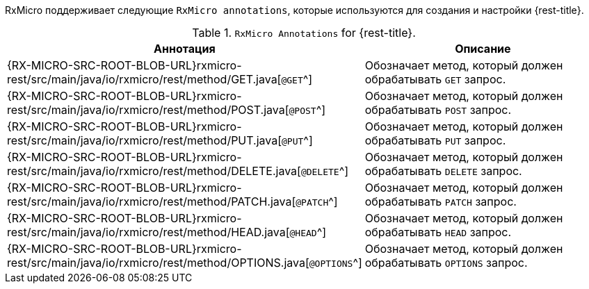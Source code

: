 RxMicro поддерживает следующие `RxMicro annotations`, которые используются для создания и настройки {rest-title}.

.`RxMicro Annotations` for {rest-title}.
[cols="1,3"]
|===
|*Аннотация*|*Описание*

ifeval::["{rest-kind}" == "client"]
|{RX-MICRO-SRC-ROOT-BLOB-URL}rxmicro-rest-client/src/main/java/io/rxmicro/rest/client/RestClient.java[`@RestClient`^]
|Объявляет интерфейс REST клиентом.
endif::[]
// ---------------------------------------------------------------------------------------------------------------------
|{RX-MICRO-SRC-ROOT-BLOB-URL}rxmicro-rest/src/main/java/io/rxmicro/rest/method/GET.java[`@GET`^]
|Обозначает метод, который должен обрабатывать `GET` запрос.

|{RX-MICRO-SRC-ROOT-BLOB-URL}rxmicro-rest/src/main/java/io/rxmicro/rest/method/POST.java[`@POST`^]
|Обозначает метод, который должен обрабатывать `POST` запрос.

|{RX-MICRO-SRC-ROOT-BLOB-URL}rxmicro-rest/src/main/java/io/rxmicro/rest/method/PUT.java[`@PUT`^]
|Обозначает метод, который должен обрабатывать `PUT` запрос.

|{RX-MICRO-SRC-ROOT-BLOB-URL}rxmicro-rest/src/main/java/io/rxmicro/rest/method/DELETE.java[`@DELETE`^]
|Обозначает метод, который должен обрабатывать `DELETE` запрос.

|{RX-MICRO-SRC-ROOT-BLOB-URL}rxmicro-rest/src/main/java/io/rxmicro/rest/method/PATCH.java[`@PATCH`^]
|Обозначает метод, который должен обрабатывать `PATCH` запрос.

|{RX-MICRO-SRC-ROOT-BLOB-URL}rxmicro-rest/src/main/java/io/rxmicro/rest/method/HEAD.java[`@HEAD`^]
|Обозначает метод, который должен обрабатывать `HEAD` запрос.

|{RX-MICRO-SRC-ROOT-BLOB-URL}rxmicro-rest/src/main/java/io/rxmicro/rest/method/OPTIONS.java[`@OPTIONS`^]
|Обозначает метод, который должен обрабатывать `OPTIONS` запрос.
// ---------------------------------------------------------------------------------------------------------------------
ifeval::["{rest-kind}" == "controller"]
|{RX-MICRO-SRC-ROOT-BLOB-URL}rxmicro-rest/src/main/java/io/rxmicro/rest/BaseUrlPath.java[`@BaseUrlPath`^]
|Обозначает <<rest-controller-base-url-path-section,базовый URL path для всех обработчиков запросов в REST контроллере>>.

|{RX-MICRO-SRC-ROOT-BLOB-URL}rxmicro-rest/src/main/java/io/rxmicro/rest/Version.java[`@Version`^]
|Обозначает <<rest-controller-versioning-section,версию текущего REST контроллера>>.

|{RX-MICRO-SRC-ROOT-BLOB-URL}rxmicro-rest/src/main/java/io/rxmicro/rest/Header.java[`@Header`^]
|Объявляет поле Java модели <<rest-controller-headers-basic,заголовком>>.

|{RX-MICRO-SRC-ROOT-BLOB-URL}rxmicro-rest/src/main/java/io/rxmicro/rest/HeaderMappingStrategy.java[`@HeaderMappingStrategy`^]
|Объявляет <<rest-controller-headers-basic,стратегию формирования имен заголовков на основании анализа имен полей Java модели>>.

_(По умолчанию используется стратегия
{RX-MICRO-SRC-ROOT-BLOB-URL}rxmicro-model/src/main/java/io/rxmicro/model/MappingStrategy.java#L58[`CAPITALIZE_WITH_HYPHEN`^].
Таким образом благодаря использованию данной стратегии заголовок `Header-Name` соответствует названию поля `headerName`.)_

|{RX-MICRO-SRC-ROOT-BLOB-URL}rxmicro-rest/src/main/java/io/rxmicro/rest/AddHeader.java[`@AddHeader`^]
|Объявляет <<rest-controller-headers-static,статический заголовок>>, который должен быть добавлен к ответу, формируемому обработчиком запросов.

|{RX-MICRO-SRC-ROOT-BLOB-URL}rxmicro-rest/src/main/java/io/rxmicro/rest/SetHeader.java[`@SetHeader`^]
|Объявляет <<rest-controller-headers-static,статический заголовок>>, который должен быть установлен в ответ, формируемый обработчиком запросов.

|{RX-MICRO-SRC-ROOT-BLOB-URL}rxmicro-rest/src/main/java/io/rxmicro/rest/RepeatHeader.java[`@RepeatHeader`^]
|Обозначает заголовок, <<rest-controller-headers-repeating,имя которого необходимо повторить для каждого элемента из списка>>.

_(Данная аннотация применима только к поля с типом `java.util.List<?>`.)_

|{RX-MICRO-SRC-ROOT-BLOB-URL}rxmicro-rest/src/main/java/io/rxmicro/rest/Parameter.java[`@Parameter`^]
|Объявляет поле Java модели <<rest-controller-params-basic,параметром>>.

|{RX-MICRO-SRC-ROOT-BLOB-URL}rxmicro-rest/src/main/java/io/rxmicro/rest/ParameterMappingStrategy.java[`@ParameterMappingStrategy`^]
|Объявляет <<rest-controller-params-basic,стратегию формирования имен параметров на основании анализа имен полей Java модели>>.

_(По умолчанию используется стратегия
{RX-MICRO-SRC-ROOT-BLOB-URL}rxmicro-model/src/main/java/io/rxmicro/model/MappingStrategy.java#L33[`LOWERCASE_WITH_UNDERSCORED`^].
Таким образом благодаря использованию данной стратегии параметр `important_parameter` соответствует названию поля `importantParameter`.)_

|{RX-MICRO-SRC-ROOT-BLOB-URL}rxmicro-rest/src/main/java/io/rxmicro/rest/PathVariable.java[`@PathVariable`^]
|Объявляет поле Java модели <<rest-controller-path-variables-basic,`path variable`>>.

|{RX-MICRO-SRC-ROOT-BLOB-URL}rxmicro-rest/src/main/java/io/rxmicro/rest/RemoteAddress.java[`@RemoteAddress`^]
|Объявляет поле Java модели полем, куда необходимо внедрить <<rest-controller-internals-basic-section,удаленный адрес клиентского подключения>>.

|{RX-MICRO-SRC-ROOT-BLOB-URL}rxmicro-rest/src/main/java/io/rxmicro/rest/RequestMethod.java[`@RequestMethod`^]
|Объявляет поле Java модели полем, куда необходимо внедрить <<rest-controller-internals-basic-section,метод полученного запроса>>.

_(Данная возможность полезна при логировании запросов в случае когда один обработчик поддерживает разные HTTP методы.)_

|{RX-MICRO-SRC-ROOT-BLOB-URL}rxmicro-rest/src/main/java/io/rxmicro/rest/RequestUrlPath.java[`@RequestUrlPath`^]
|Объявляет поле Java модели полем, куда необходимо внедрить <<rest-controller-internals-basic-section,`URL path` полученного запроса>>.

_(Данная возможность полезна при логировании запросов с использованием `path-variables`.)_

|{RX-MICRO-SRC-ROOT-BLOB-URL}rxmicro-rest/src/main/java/io/rxmicro/rest/RequestBody.java[`@RequestBody`^]
|Объявляет поле Java модели полем, куда необходимо внедрить <<rest-controller-internals-basic-section,тело полученного запроса>>.

|{RX-MICRO-SRC-ROOT-BLOB-URL}rxmicro-rest/src/main/java/io/rxmicro/rest/ResponseStatusCode.java[`@ResponseStatusCode`^]
|Указывает фреймворку RxMicro на то, что необходимо использовать значение поля Java модели в качестве <<rest-controller-internals-basic-section,статус кода, который должен быть отправлен клиенту>>.

|{RX-MICRO-SRC-ROOT-BLOB-URL}rxmicro-rest/src/main/java/io/rxmicro/rest/ResponseBody.java[`@ResponseBody`^]
|Указывает фреймворку RxMicro на то, что необходимо использовать значение поля Java модели в качестве <<rest-controller-internals-basic-section,тела, которое должно быть отправлено клиенту>>.

|{RX-MICRO-SRC-ROOT-BLOB-URL}rxmicro-rest/src/main/java/io/rxmicro/rest/RequestId.java[`@RequestId`^]
|Объявляет поле Java модели полем, куда необходимо внедрить <<rest-controller-rqeuest-id-section,уникальный идентификатор запроса>>.

|{RX-MICRO-SRC-ROOT-BLOB-URL}rxmicro-rest-server/src/main/java/io/rxmicro/rest/server/SetStatusCode.java[`@SetStatusCode`^]
|Объявляет <<rest-controller-set-status-code-section,статус код>>, который должен быть отправлен клиенту в случае успешного выполнения тела обработчика запросов.

|{RX-MICRO-SRC-ROOT-BLOB-URL}rxmicro-rest-server/src/main/java/io/rxmicro/rest/server/NotFoundMessage.java[`@NotFoundMessage`^]
|Объявляет сообщение, возвращаемое обработчиком в случае <<rest-controller-not-found-section, отсутствия результата>>.

|{RX-MICRO-SRC-ROOT-BLOB-URL}rxmicro-rest-server/src/main/java/io/rxmicro/rest/server/RestServerGeneratorConfig.java[`@RestServerGeneratorConfig`^]
|Позволяет <<rest-controller-rest-server-generator-config-section,конфигурировать процесс генерации кода процессором аннотаций для REST контроллеров>>.

|{RX-MICRO-SRC-ROOT-BLOB-URL}rxmicro-rest-server/src/main/java/io/rxmicro/rest/server/feature/EnableCrossOriginResourceSharing.java[`@EnableCrossOriginResourceSharing`^]
|Активирует <<rest-controller-cors-section,`Cross Origin Resource Sharing (CORS)` для всех обработчиков запросов в REST контроллере>>.
endif::[]
// ---------------------------------------------------------------------------------------------------------------------
ifeval::["{rest-kind}" == "client"]
|{RX-MICRO-SRC-ROOT-BLOB-URL}rxmicro-rest/src/main/java/io/rxmicro/rest/BaseUrlPath.java[`@BaseUrlPath`^]
|Обозначает <<rest-client-base-url-path-section,базовый URL path для всех методов отправляющих запросы в REST клиенте>>.

|{RX-MICRO-SRC-ROOT-BLOB-URL}rxmicro-rest/src/main/java/io/rxmicro/rest/Version.java[`@Version`^]
|Обозначает <<rest-client-versioning-section,версию текущего REST Client>>.

|{RX-MICRO-SRC-ROOT-BLOB-URL}rxmicro-rest/src/main/java/io/rxmicro/rest/Header.java[`@Header`^]
|Объявляет поле Java модели <<rest-client-headers-basic,заголовком>>.

|{RX-MICRO-SRC-ROOT-BLOB-URL}rxmicro-rest/src/main/java/io/rxmicro/rest/HeaderMappingStrategy.java[`@HeaderMappingStrategy`^]
|Объявляет <<rest-client-headers-basic,стратегию формирования имен заголовков на основании анализа имен полей Java модели>>.

_(По умолчанию используется стратегия
{RX-MICRO-SRC-ROOT-BLOB-URL}rxmicro-model/src/main/java/io/rxmicro/model/MappingStrategy.java#L58[`CAPITALIZE_WITH_HYPHEN`^].
Таким образом благодаря использованию данной стратегии заголовок `Header-Name` соответствует названию поля `headerName`.)_

|{RX-MICRO-SRC-ROOT-BLOB-URL}rxmicro-rest/src/main/java/io/rxmicro/rest/AddHeader.java[`@AddHeader`^]
|Объявляет <<rest-client-headers-static,статический заголовок>>, который должен быть добавлен к запросу, формируемому REST клиентом.

|{RX-MICRO-SRC-ROOT-BLOB-URL}rxmicro-rest/src/main/java/io/rxmicro/rest/SetHeader.java[`@SetHeader`^]
|Объявляет <<rest-client-headers-static,статический заголовок>>, который должен быть установлен в запрос, формируемый REST клиентом.

|{RX-MICRO-SRC-ROOT-BLOB-URL}rxmicro-rest/src/main/java/io/rxmicro/rest/RepeatHeader.java[`@RepeatHeader`^]
|Обозначает заголовок, <<rest-client-headers-repeating,имя которого необходимо повторить для каждого элемента из списка>>.

_(Данная аннотация применима только к поля с типом `java.util.List<?>`.)_

|{RX-MICRO-SRC-ROOT-BLOB-URL}rxmicro-rest/src/main/java/io/rxmicro/rest/Parameter.java[`@Parameter`^]
|Объявляет поле Java модели <<rest-client-params-basic,параметром>>.

|{RX-MICRO-SRC-ROOT-BLOB-URL}rxmicro-rest/src/main/java/io/rxmicro/rest/ParameterMappingStrategy.java[`@ParameterMappingStrategy`^]
|Объявляет <<rest-client-params-basic,стратегию формирования имен параметров на основании анализа имен полей Java модели>>.

_(По умолчанию используется стратегия
{RX-MICRO-SRC-ROOT-BLOB-URL}rxmicro-model/src/main/java/io/rxmicro/model/MappingStrategy.java#L33[`LOWERCASE_WITH_UNDERSCORED`^].
Таким образом благодаря использованию данной стратегии параметр `important_parameter` соответствует названию поля `importantParameter`.)_

|{RX-MICRO-SRC-ROOT-BLOB-URL}rxmicro-rest/src/main/java/io/rxmicro/rest/AddQueryParameter.java[`@AddQueryParameter`^]
|Объявляет <<rest-client-query-params-static,статический Query параметр>>, который должен быть добавлен к запросу, формируемому REST клиентом.

|{RX-MICRO-SRC-ROOT-BLOB-URL}rxmicro-rest/src/main/java/io/rxmicro/rest/SetQueryParameter.java[`@SetQueryParameter`^]
|Объявляет <<rest-client-query-params-static,статический Query параметр>>, который должен быть установлен в запрос, формируемый REST клиентом.

|{RX-MICRO-SRC-ROOT-BLOB-URL}rxmicro-rest/src/main/java/io/rxmicro/rest/RepeatQueryParameter.java[`@RepeatQueryParameter`^]
|Обозначает Query параметр, <<rest-client-query-params-repeating,имя которого необходимо повторить для каждого элемента из списка>>.

_(Данная аннотация применима только к поля с типом `java.util.List<?>`.)_

|{RX-MICRO-SRC-ROOT-BLOB-URL}rxmicro-rest/src/main/java/io/rxmicro/rest/PathVariable.java[`@PathVariable`^]
|Объявляет поле Java модели <<rest-client-path-variables-basic,`path variable`>>.

|{RX-MICRO-SRC-ROOT-BLOB-URL}rxmicro-rest/src/main/java/io/rxmicro/rest/ResponseStatusCode.java[`@ResponseStatusCode`^]
|Указывает фреймворку RxMicro на то, что необходимо <<rest-client-internals-basic-section,считать статус код HTTP ответа, который был получен от сервера>>.

|{RX-MICRO-SRC-ROOT-BLOB-URL}rxmicro-rest/src/main/java/io/rxmicro/rest/ResponseBody.java[`@ResponseBody`^]
|Указывает фреймворку RxMicro на то, что необходимо <<rest-client-internals-basic-section,считать тело HTTP ответа, который был получен от сервера>>.

|{RX-MICRO-SRC-ROOT-BLOB-URL}rxmicro-rest/src/main/java/io/rxmicro/rest/RequestId.java[`@RequestId`^]
|Объявляет поле Java модели полем, куда необходимо внедрить <<rest-client-rqeuest-id-section,уникальный идентификатор запроса>>.

|{RX-MICRO-SRC-ROOT-BLOB-URL}rxmicro-rest-client/src/main/java/io/rxmicro/rest/client/PartialImplementation.java[`@PartialImplementation`^]
|Позволяет <<rest-client-partial-implementation-section,задавать класс с частичной реализацией для REST клиента>>.

|{RX-MICRO-SRC-ROOT-BLOB-URL}rxmicro-rest-client/src/main/java/io/rxmicro/rest/client/RestClientGeneratorConfig.java[`@RestClientGeneratorConfig`^]
|Позволяет <<rest-client-rest-client-generator-config-section,конфигурировать процесс генерации кода процессором аннотаций для REST клиента>>.
endif::[]
// ---------------------------------------------------------------------------------------------------------------------
|===